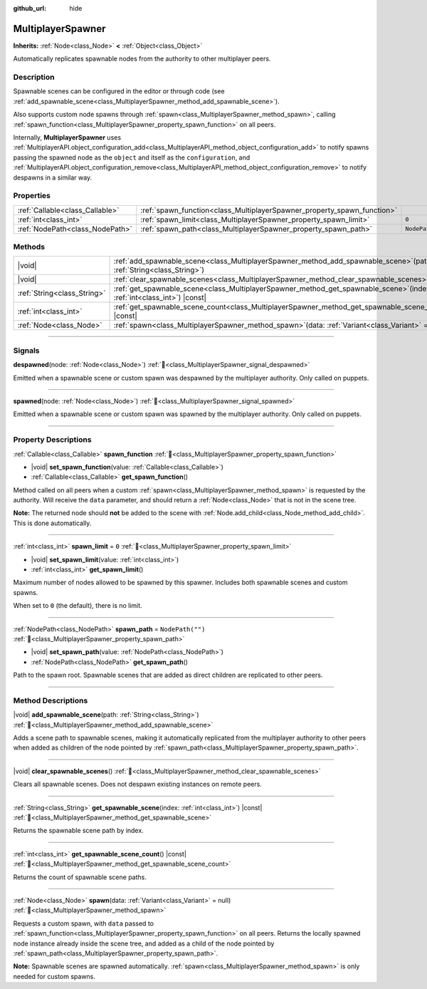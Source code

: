 :github_url: hide

.. meta::
	:keywords: network

.. DO NOT EDIT THIS FILE!!!
.. Generated automatically from Godot engine sources.
.. Generator: https://github.com/godotengine/godot/tree/master/doc/tools/make_rst.py.
.. XML source: https://github.com/godotengine/godot/tree/master/modules/multiplayer/doc_classes/MultiplayerSpawner.xml.

.. _class_MultiplayerSpawner:

MultiplayerSpawner
==================

**Inherits:** :ref:`Node<class_Node>` **<** :ref:`Object<class_Object>`

Automatically replicates spawnable nodes from the authority to other multiplayer peers.

.. rst-class:: classref-introduction-group

Description
-----------

Spawnable scenes can be configured in the editor or through code (see :ref:`add_spawnable_scene<class_MultiplayerSpawner_method_add_spawnable_scene>`).

Also supports custom node spawns through :ref:`spawn<class_MultiplayerSpawner_method_spawn>`, calling :ref:`spawn_function<class_MultiplayerSpawner_property_spawn_function>` on all peers.

Internally, **MultiplayerSpawner** uses :ref:`MultiplayerAPI.object_configuration_add<class_MultiplayerAPI_method_object_configuration_add>` to notify spawns passing the spawned node as the ``object`` and itself as the ``configuration``, and :ref:`MultiplayerAPI.object_configuration_remove<class_MultiplayerAPI_method_object_configuration_remove>` to notify despawns in a similar way.

.. rst-class:: classref-reftable-group

Properties
----------

.. table::
   :widths: auto

   +---------------------------------+-------------------------------------------------------------------------+------------------+
   | :ref:`Callable<class_Callable>` | :ref:`spawn_function<class_MultiplayerSpawner_property_spawn_function>` |                  |
   +---------------------------------+-------------------------------------------------------------------------+------------------+
   | :ref:`int<class_int>`           | :ref:`spawn_limit<class_MultiplayerSpawner_property_spawn_limit>`       | ``0``            |
   +---------------------------------+-------------------------------------------------------------------------+------------------+
   | :ref:`NodePath<class_NodePath>` | :ref:`spawn_path<class_MultiplayerSpawner_property_spawn_path>`         | ``NodePath("")`` |
   +---------------------------------+-------------------------------------------------------------------------+------------------+

.. rst-class:: classref-reftable-group

Methods
-------

.. table::
   :widths: auto

   +-----------------------------+------------------------------------------------------------------------------------------------------------------------------+
   | |void|                      | :ref:`add_spawnable_scene<class_MultiplayerSpawner_method_add_spawnable_scene>`\ (\ path\: :ref:`String<class_String>`\ )    |
   +-----------------------------+------------------------------------------------------------------------------------------------------------------------------+
   | |void|                      | :ref:`clear_spawnable_scenes<class_MultiplayerSpawner_method_clear_spawnable_scenes>`\ (\ )                                  |
   +-----------------------------+------------------------------------------------------------------------------------------------------------------------------+
   | :ref:`String<class_String>` | :ref:`get_spawnable_scene<class_MultiplayerSpawner_method_get_spawnable_scene>`\ (\ index\: :ref:`int<class_int>`\ ) |const| |
   +-----------------------------+------------------------------------------------------------------------------------------------------------------------------+
   | :ref:`int<class_int>`       | :ref:`get_spawnable_scene_count<class_MultiplayerSpawner_method_get_spawnable_scene_count>`\ (\ ) |const|                    |
   +-----------------------------+------------------------------------------------------------------------------------------------------------------------------+
   | :ref:`Node<class_Node>`     | :ref:`spawn<class_MultiplayerSpawner_method_spawn>`\ (\ data\: :ref:`Variant<class_Variant>` = null\ )                       |
   +-----------------------------+------------------------------------------------------------------------------------------------------------------------------+

.. rst-class:: classref-section-separator

----

.. rst-class:: classref-descriptions-group

Signals
-------

.. _class_MultiplayerSpawner_signal_despawned:

.. rst-class:: classref-signal

**despawned**\ (\ node\: :ref:`Node<class_Node>`\ ) :ref:`🔗<class_MultiplayerSpawner_signal_despawned>`

Emitted when a spawnable scene or custom spawn was despawned by the multiplayer authority. Only called on puppets.

.. rst-class:: classref-item-separator

----

.. _class_MultiplayerSpawner_signal_spawned:

.. rst-class:: classref-signal

**spawned**\ (\ node\: :ref:`Node<class_Node>`\ ) :ref:`🔗<class_MultiplayerSpawner_signal_spawned>`

Emitted when a spawnable scene or custom spawn was spawned by the multiplayer authority. Only called on puppets.

.. rst-class:: classref-section-separator

----

.. rst-class:: classref-descriptions-group

Property Descriptions
---------------------

.. _class_MultiplayerSpawner_property_spawn_function:

.. rst-class:: classref-property

:ref:`Callable<class_Callable>` **spawn_function** :ref:`🔗<class_MultiplayerSpawner_property_spawn_function>`

.. rst-class:: classref-property-setget

- |void| **set_spawn_function**\ (\ value\: :ref:`Callable<class_Callable>`\ )
- :ref:`Callable<class_Callable>` **get_spawn_function**\ (\ )

Method called on all peers when a custom :ref:`spawn<class_MultiplayerSpawner_method_spawn>` is requested by the authority. Will receive the ``data`` parameter, and should return a :ref:`Node<class_Node>` that is not in the scene tree.

\ **Note:** The returned node should **not** be added to the scene with :ref:`Node.add_child<class_Node_method_add_child>`. This is done automatically.

.. rst-class:: classref-item-separator

----

.. _class_MultiplayerSpawner_property_spawn_limit:

.. rst-class:: classref-property

:ref:`int<class_int>` **spawn_limit** = ``0`` :ref:`🔗<class_MultiplayerSpawner_property_spawn_limit>`

.. rst-class:: classref-property-setget

- |void| **set_spawn_limit**\ (\ value\: :ref:`int<class_int>`\ )
- :ref:`int<class_int>` **get_spawn_limit**\ (\ )

Maximum number of nodes allowed to be spawned by this spawner. Includes both spawnable scenes and custom spawns.

When set to ``0`` (the default), there is no limit.

.. rst-class:: classref-item-separator

----

.. _class_MultiplayerSpawner_property_spawn_path:

.. rst-class:: classref-property

:ref:`NodePath<class_NodePath>` **spawn_path** = ``NodePath("")`` :ref:`🔗<class_MultiplayerSpawner_property_spawn_path>`

.. rst-class:: classref-property-setget

- |void| **set_spawn_path**\ (\ value\: :ref:`NodePath<class_NodePath>`\ )
- :ref:`NodePath<class_NodePath>` **get_spawn_path**\ (\ )

Path to the spawn root. Spawnable scenes that are added as direct children are replicated to other peers.

.. rst-class:: classref-section-separator

----

.. rst-class:: classref-descriptions-group

Method Descriptions
-------------------

.. _class_MultiplayerSpawner_method_add_spawnable_scene:

.. rst-class:: classref-method

|void| **add_spawnable_scene**\ (\ path\: :ref:`String<class_String>`\ ) :ref:`🔗<class_MultiplayerSpawner_method_add_spawnable_scene>`

Adds a scene path to spawnable scenes, making it automatically replicated from the multiplayer authority to other peers when added as children of the node pointed by :ref:`spawn_path<class_MultiplayerSpawner_property_spawn_path>`.

.. rst-class:: classref-item-separator

----

.. _class_MultiplayerSpawner_method_clear_spawnable_scenes:

.. rst-class:: classref-method

|void| **clear_spawnable_scenes**\ (\ ) :ref:`🔗<class_MultiplayerSpawner_method_clear_spawnable_scenes>`

Clears all spawnable scenes. Does not despawn existing instances on remote peers.

.. rst-class:: classref-item-separator

----

.. _class_MultiplayerSpawner_method_get_spawnable_scene:

.. rst-class:: classref-method

:ref:`String<class_String>` **get_spawnable_scene**\ (\ index\: :ref:`int<class_int>`\ ) |const| :ref:`🔗<class_MultiplayerSpawner_method_get_spawnable_scene>`

Returns the spawnable scene path by index.

.. rst-class:: classref-item-separator

----

.. _class_MultiplayerSpawner_method_get_spawnable_scene_count:

.. rst-class:: classref-method

:ref:`int<class_int>` **get_spawnable_scene_count**\ (\ ) |const| :ref:`🔗<class_MultiplayerSpawner_method_get_spawnable_scene_count>`

Returns the count of spawnable scene paths.

.. rst-class:: classref-item-separator

----

.. _class_MultiplayerSpawner_method_spawn:

.. rst-class:: classref-method

:ref:`Node<class_Node>` **spawn**\ (\ data\: :ref:`Variant<class_Variant>` = null\ ) :ref:`🔗<class_MultiplayerSpawner_method_spawn>`

Requests a custom spawn, with ``data`` passed to :ref:`spawn_function<class_MultiplayerSpawner_property_spawn_function>` on all peers. Returns the locally spawned node instance already inside the scene tree, and added as a child of the node pointed by :ref:`spawn_path<class_MultiplayerSpawner_property_spawn_path>`.

\ **Note:** Spawnable scenes are spawned automatically. :ref:`spawn<class_MultiplayerSpawner_method_spawn>` is only needed for custom spawns.

.. |virtual| replace:: :abbr:`virtual (This method should typically be overridden by the user to have any effect.)`
.. |const| replace:: :abbr:`const (This method has no side effects. It doesn't modify any of the instance's member variables.)`
.. |vararg| replace:: :abbr:`vararg (This method accepts any number of arguments after the ones described here.)`
.. |constructor| replace:: :abbr:`constructor (This method is used to construct a type.)`
.. |static| replace:: :abbr:`static (This method doesn't need an instance to be called, so it can be called directly using the class name.)`
.. |operator| replace:: :abbr:`operator (This method describes a valid operator to use with this type as left-hand operand.)`
.. |bitfield| replace:: :abbr:`BitField (This value is an integer composed as a bitmask of the following flags.)`
.. |void| replace:: :abbr:`void (No return value.)`
